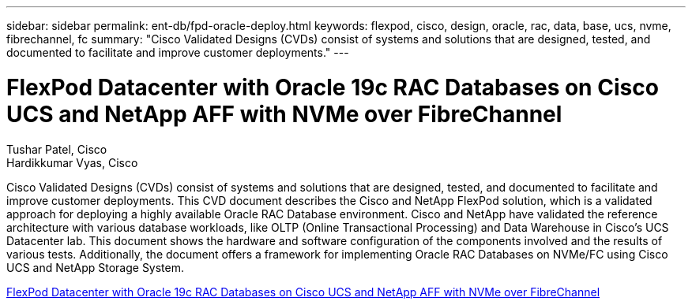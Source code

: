 ---
sidebar: sidebar
permalink: ent-db/fpd-oracle-deploy.html
keywords: flexpod, cisco, design, oracle, rac, data, base, ucs, nvme, fibrechannel, fc
summary: "Cisco Validated Designs (CVDs) consist of systems and solutions that are designed, tested, and documented to facilitate and improve customer deployments."
---

= FlexPod Datacenter with Oracle 19c RAC Databases on Cisco UCS and NetApp AFF with NVMe over FibreChannel

:hardbreaks:
:nofooter:
:icons: font
:linkattrs:
:imagesdir: ./../media/

Tushar Patel, Cisco 
Hardikkumar Vyas, Cisco 

Cisco Validated Designs (CVDs) consist of systems and solutions that are designed, tested, and documented to facilitate and improve customer deployments. This CVD document describes the Cisco and NetApp FlexPod solution, which is a validated approach for deploying a highly available Oracle RAC Database environment. Cisco and NetApp have validated the reference architecture with various database workloads, like OLTP (Online Transactional Processing) and Data Warehouse in Cisco’s UCS Datacenter lab. This document shows the hardware and software configuration of the components involved and the results of various tests. Additionally, the document offers a framework for implementing Oracle RAC Databases on NVMe/FC using Cisco UCS and NetApp Storage System.


link:https://www.cisco.com/c/en/us/td/docs/unified_computing/ucs/UCS_CVDs/flexpod_oracle_ucs_m5.html[FlexPod Datacenter with Oracle 19c RAC Databases on Cisco UCS and NetApp AFF with NVMe over FibreChannel^]
